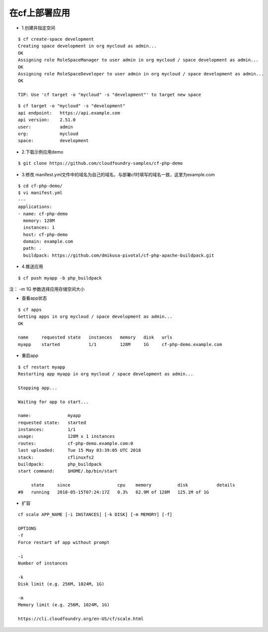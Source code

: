 

在cf上部署应用
=============


* 1.创建并指定空间
::

  $ cf create-space development
  Creating space development in org mycloud as admin...
  OK
  Assigning role RoleSpaceManager to user admin in org mycloud / space development as admin...
  OK
  Assigning role RoleSpaceDeveloper to user admin in org mycloud / space development as admin...
  OK

  TIP: Use 'cf target -o "mycloud" -s "development"' to target new space

::

  $ cf target -o "mycloud" -s "development"
  api endpoint:   https://api.example.com
  api version:    2.51.0
  user:           admin
  org:            mycloud
  space:          development


* 2.下载示例应用demo
::

  $ git clone https://github.com/cloudfoundry-samples/cf-php-demo

* 3.修改 manifest.yml文件中的域名为自己的域名，与部署cf时填写的域名一致，这里为example.com
::

  $ cd cf-php-demo/
  $ vi manifest.yml
  ---
  applications:
  - name: cf-php-demo
    memory: 128M
    instances: 1
    host: cf-php-demo
    domain: example.com
    path: .
    buildpack: https://github.com/dmikusa-pivotal/cf-php-apache-buildpack.git

* 4.推送应用
::

  $ cf push myapp -b php_buildpack

注： -m 1G 参数选择应用存储空间大小

* 查看app状态
::

  $ cf apps
  Getting apps in org mycloud / space development as admin...
  OK

  name     requested state   instances   memory   disk   urls
  myapp    started           1/1         128M     1G     cf-php-demo.example.com

* 重启app
::

  $ cf restart myapp
  Restarting app myapp in org mycloud / space development as admin...

  Stopping app...

  Waiting for app to start...

  name:              myapp
  requested state:   started
  instances:         1/1
  usage:             128M x 1 instances
  routes:            cf-php-demo.example.com:0
  last uploaded:     Tue 15 May 03:39:05 UTC 2018
  stack:             cflinuxfs2
  buildpack:         php_buildpack
  start command:     $HOME/.bp/bin/start

       state     since                  cpu    memory          disk           details
  #0   running   2018-05-15T07:24:17Z   0.3%   62.9M of 128M   125.1M of 1G
  
  
* 扩容
::

  cf scale APP_NAME [-i INSTANCES] [-k DISK] [-m MEMORY] [-f]
  
  OPTIONS
  -f
  Force restart of app without prompt

  -i
  Number of instances

  -k
  Disk limit (e.g. 256M, 1024M, 1G)

  -m
  Memory limit (e.g. 256M, 1024M, 1G)
  
  https://cli.cloudfoundry.org/en-US/cf/scale.html

